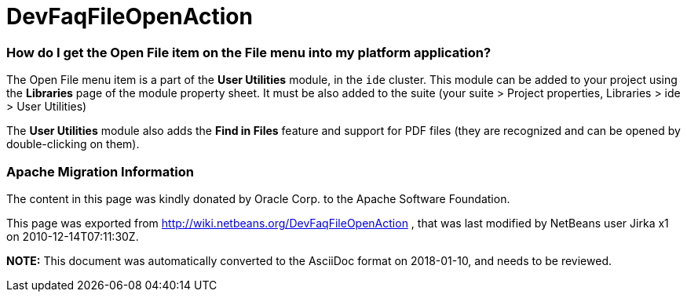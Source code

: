 // 
//     Licensed to the Apache Software Foundation (ASF) under one
//     or more contributor license agreements.  See the NOTICE file
//     distributed with this work for additional information
//     regarding copyright ownership.  The ASF licenses this file
//     to you under the Apache License, Version 2.0 (the
//     "License"); you may not use this file except in compliance
//     with the License.  You may obtain a copy of the License at
// 
//       http://www.apache.org/licenses/LICENSE-2.0
// 
//     Unless required by applicable law or agreed to in writing,
//     software distributed under the License is distributed on an
//     "AS IS" BASIS, WITHOUT WARRANTIES OR CONDITIONS OF ANY
//     KIND, either express or implied.  See the License for the
//     specific language governing permissions and limitations
//     under the License.
//

= DevFaqFileOpenAction
:jbake-type: wiki
:jbake-tags: wiki, devfaq, needsreview
:jbake-status: published

=== How do I get the Open File item on the File menu into my platform application?

The Open File menu item is a part of the *User Utilities* module, in the `ide` cluster.
This module can be added to your project using the *Libraries* page of the module property sheet. It must be also added to the suite (your suite > Project properties, Libraries > ide > User Utilities)

The *User Utilities* module also adds the *Find in Files* feature and support for PDF files (they are recognized and can be opened by double-clicking on them).

=== Apache Migration Information

The content in this page was kindly donated by Oracle Corp. to the
Apache Software Foundation.

This page was exported from link:http://wiki.netbeans.org/DevFaqFileOpenAction[http://wiki.netbeans.org/DevFaqFileOpenAction] , 
that was last modified by NetBeans user Jirka x1 
on 2010-12-14T07:11:30Z.


*NOTE:* This document was automatically converted to the AsciiDoc format on 2018-01-10, and needs to be reviewed.
